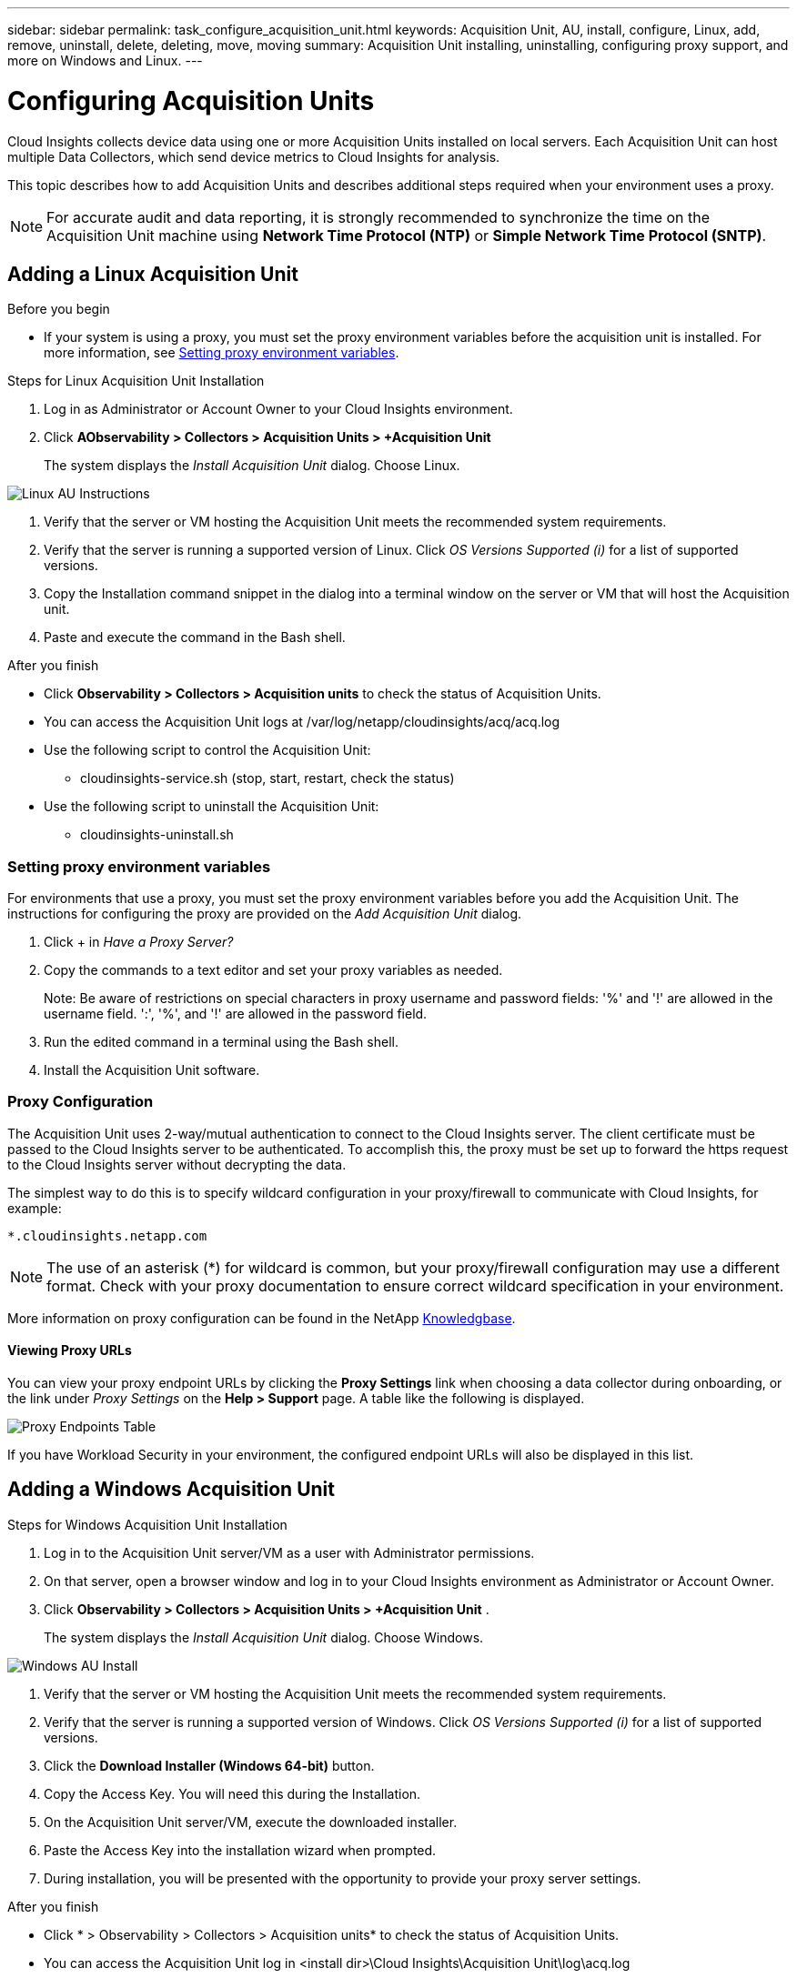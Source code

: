 ---
sidebar: sidebar
permalink: task_configure_acquisition_unit.html
keywords:  Acquisition Unit, AU, install, configure, Linux, add, remove, uninstall, delete, deleting, move, moving
summary: Acquisition Unit installing, uninstalling, configuring proxy support, and more on Windows and Linux.  
---

= Configuring Acquisition Units
:toc: macro
:hardbreaks:
:toclevels: 1
:nofooter:
:icons: font
:linkattrs:
:imagesdir: ./media/

[.lead]
Cloud Insights collects device data using one or more Acquisition Units installed on local servers. Each Acquisition Unit can host multiple Data Collectors, which send device metrics to Cloud Insights for analysis. 

This topic describes how to add Acquisition Units and describes additional steps required when your environment uses a proxy. 

NOTE: For accurate audit and data reporting, it is strongly recommended to synchronize the time on the Acquisition Unit machine using *Network Time Protocol (NTP)* or *Simple Network Time Protocol (SNTP)*.

== Adding a Linux Acquisition Unit

.Before you begin

* If your system is using a proxy, you must set the proxy environment variables before the acquisition unit is installed. For more information, see <<Setting proxy environment variables>>.
// * You must have an unzip program to unzip the downloaded files.

.Steps for Linux Acquisition Unit Installation 

. Log in as Administrator or Account Owner to your Cloud Insights environment. 
. Click *AObservability > Collectors > Acquisition Units > +Acquisition Unit* 
+
The system displays the _Install Acquisition Unit_ dialog. Choose Linux.

[.thumb]
image:NewLinuxAUInstall.png[Linux AU Instructions]

. Verify that the server or VM hosting the Acquisition Unit meets the recommended system requirements. 
. Verify that the server is running a supported version of Linux. Click _OS Versions Supported (i)_ for a list of supported versions.

. Copy the Installation command snippet in the dialog into a terminal window on the server or VM that will host the Acquisition unit.  
. Paste and execute the command in the Bash shell. 

.After you finish

* Click *Observability > Collectors > Acquisition units* to check the status of Acquisition Units. 
* You can access the Acquisition Unit logs at /var/log/netapp/cloudinsights/acq/acq.log
* Use the following script to control the Acquisition Unit:
** cloudinsights-service.sh (stop, start, restart, check the status)
* Use the following script to uninstall the Acquisition Unit:
** cloudinsights-uninstall.sh

=== Setting proxy environment variables

For environments that use a proxy, you must set the proxy environment variables before you add the Acquisition Unit. The instructions for configuring the proxy are provided on the _Add Acquisition Unit_  dialog. 

. Click + in _Have a Proxy Server?_

. Copy the commands to a text editor and set your proxy variables as needed.
+ 
Note: Be aware of restrictions on special characters in proxy username and password fields: '%' and '!' are allowed in the username field. ':', '%', and '!' are allowed in the password field. 

. Run the edited command in a terminal using the Bash shell.

. Install the Acquisition Unit software.

=== Proxy Configuration

The Acquisition Unit uses 2-way/mutual authentication to connect to the Cloud Insights server. The client certificate must be passed to the Cloud Insights server to be authenticated. To accomplish this, the proxy must be set up to forward the https request to the Cloud Insights server without decrypting the data.

The simplest way to do this is to specify wildcard configuration in your proxy/firewall to communicate with Cloud Insights, for example:

 *.cloudinsights.netapp.com

NOTE: The use of an asterisk (*) for wildcard is common, but your proxy/firewall configuration may use a different format. Check with your proxy documentation to ensure correct wildcard specification in your environment.

More information on proxy configuration can be found in the NetApp link:https://kb.netapp.com/Advice_and_Troubleshooting/Cloud_Services/Cloud_Insights/Where_is_the_proxy_information_saved_to_in_the_Cloud_Insights_Acquisition_Unit[Knowledgbase].

==== Viewing Proxy URLs

You can view your proxy endpoint URLs by clicking the *Proxy Settings* link when choosing a data collector during onboarding, or the link under _Proxy Settings_ on the *Help > Support* page. A table like the following is displayed.

image:ProxyEndpoints_NewTable.png[Proxy Endpoints Table]

If you have Workload Security in your environment, the configured endpoint URLs will also be displayed in this list.

////
* Acquisition unit login endpoint: _aulogin.<Cloud Insights Domain>_
* Cloud Insights site: _<Site Name>.<Cloud Insights Domain>_
 
For example:
 
 https://aulogin.c01.cloudinsights.netapp.com
 https://nane1234.c01.cloudinsights.netapp.com

TIP: The Cloud Insights _Site Name_ is also sometimes called the _Tenant_.
////

== Adding a Windows Acquisition Unit

.Steps for Windows Acquisition Unit Installation 

. Log in to the Acquisition Unit server/VM as a user with Administrator permissions.
. On that server, open a browser window and log in to your Cloud Insights environment as Administrator or Account Owner. 
. Click *Observability > Collectors > Acquisition Units > +Acquisition Unit* .
+
The system displays the _Install Acquisition Unit_ dialog. Choose Windows.

[.thumb]
image::NewWindowsAUInstall.png[Windows AU Install]

. Verify that the server or VM hosting the Acquisition Unit meets the recommended system requirements. 
. Verify that the server is running a supported version of Windows. Click _OS Versions Supported (i)_ for a list of supported versions.

. Click the *Download Installer (Windows 64-bit)* button. 

. Copy the Access Key. You will need this during the Installation.

. On the Acquisition Unit server/VM, execute the downloaded installer.

. Paste the Access Key into the installation wizard when prompted.

. During installation, you will be presented with the opportunity to provide your proxy server settings.

.After you finish

* Click * > Observability > Collectors > Acquisition units* to check the status of Acquisition Units. 
* You can access the Acquisition Unit log in <install dir>\Cloud Insights\Acquisition Unit\log\acq.log

* Use the following script to stop, start, restart, or check the status of the Acquisition Unit:
+
 cloudinsights-service.sh 
 
//* Use the following script to uninstall the Acquisition Unit:

//** cloudinsights-uninstall.sh

=== Proxy Configuration

The Acquisition Unit uses 2-way/mutual authentication to connect to the Cloud Insights server. The client certificate must be passed to the Cloud Insights server to be authenticated. To accomplish this, the proxy must be set up to forward the https request to the Cloud Insights server without decrypting the data.

The simplest way to do this is to specify wildcard configuration in your proxy/firewall to communicate with Cloud Insights, for example:

 *.cloudinsights.netapp.com

NOTE: The use of an asterisk (*) for wildcard is common, but your proxy/firewall configuration may use a different format. Check with your proxy documentation to ensure correct wildcard specification in your environment.

More information on proxy configuration can be found in the NetApp link:https://kb.netapp.com/Advice_and_Troubleshooting/Cloud_Services/Cloud_Insights/Where_is_the_proxy_information_saved_to_in_the_Cloud_Insights_Acquisition_Unit[Knowledgbase].



==== Viewing Proxy URLs

You can view your proxy endpoint URLs by clicking the *Proxy Settings* link when choosing a data collector during onboarding, or the link under _Proxy Settings_ on the *Help > Support* page. A table like the following is displayed.

image:ProxyEndpoints_NewTable.png[Proxy Endpoints Table]

If you have Workload Security in your environment, the configured endpoint URLs will also be displayed in this list.

////
* Acquisition unit login endpoint: _aulogin.<Cloud Insights Domain>_
* Cloud Insights site: _<Site Name>.<Cloud Insights Domain>_
 
For example:
 
 https://aulogin.c01.cloudinsights.netapp.com
 https://nane1234.c01.cloudinsights.netapp.com

TIP: The Cloud Insights _Site Name_ is also sometimes called the _Tenant_.
////

== Uninstalling an Acquisition Unit

To uninstall the Acquisition Unit software, do the following:

'''

*Windows:*

If you are uninstalling a *Windows* acquisition unit:

. On the Acquisition Unit server/VM, open Control Panel and choose *Uninstall a Program*. Select the Cloud Insights Acquisition Unit program for removal.
. Click Uninstall and follow the prompts.

'''

*Linux:*

If you are uninstalling a *Linux* acquisition unit:

. On the Acquisition Unit server/VM, run the following command: 

 sudo cloudinsights-uninstall.sh -p
 
. For help with uninstall, run: 

 sudo cloudinsights-uninstall.sh --help

'''

*Windows and Linux:*

*After* uninstalling the AU:

. In Cloud Insights, go to *Observability > Collectors and select the *Acquisition Units* tab.
. Click the Options button to the right of the Acquisition Unit you wish to uninstall, and select _Delete_. You can delete an Acquisition Unit only if there are no data collectors assigned to it.

NOTE: You cannot delete an Acquisition Unit (AU) that has data collectors connected to it. Move all of the AU's data collectors to another AU (edit the collector and simply select a different AU) before deleting the original AU.  

An Acquisition unit with a star next to it is being used for device resolution. Before removing this AU, you must select another AU to use for Device Resolution. Hover over a different AU and open the "three dots" menu to select "Use for Device Resolution".

image:AU_for_Device_Resolution.png[AU used for device resolution]




== Reinstalling an Acquisition Unit

To re-install an Acquisition Unit on the same server/VM, you must follow these steps:

.Before you begin

You must have a temporary Acquisition Unit configured on a separate server/VM before re-installing an Acquisition Unit.

.Steps
. Log in to the Acquisition Unit server/VM and uninstall the AU software.
. Log into your Cloud Insights environment and go to *Observability > Collectors*. 
. For each data collector, click the Options menu on the right and select _Edit_. Assign the data collector to the temporary Acquisition Unit and click *Save*.
+
You can also select multiple data collectors of the same type and click the *Bulk Actions* button. Choose _Edit_ and assign the data collectors to the temporary Acquisition Unit.

. After all of the data collectors have been moved to the temporary Acquisition Unit, go to *Observability > Collectors* and select the *Acquisition Units* tab.

. Click the Options button to the right of the Acquisition Unit you wish to re-install, and select _Delete_. You can delete an Acquisition Unit only if there are no data collectors assigned to it.

. You can now re-install the Acquisition Unit software on the original server/VM. Click *+Acquisition Unit* and follow the instructions above to install the Acquisition Unit.  

. Once the Acquisition Unit has been re-installed, assign your data collectors back to the Acquisition Unit.

== Viewing AU Details

The Acquisition Unit (AU) detail page provides useful detail for an AU as well as information to help with troubleshooting. The AU detail page contains the following sections:

* A *summary* section showing the following:

 ** *Name* and *IP* of the Acquisition Unit
 ** Current connection *Status* of the AU
 ** *Last Reported* successful data collector poll time
 ** The *Operating System* of the AU machine
 ** Any current *Note* for the AU. Use this field to enter a comment for the AU. The field displays the most recently added note.
 
 * A table of the AU's *Data Collectors* showing, for each data collector:
 
 ** *Name* - Click this link to drill down into the data collector's detail page with additional information
 ** *Status* - Success or error information
 ** *Type* - Vendor/model
 ** *IP* address of the data collector
 ** Current *Impact* level
 ** *Last Acquired* time - when the data collector was last successfully polled

//image:AUDetailPageExample.png[Example AU Detail page]
image:AU_Detail_Example.png[AU Detail Page Example]

For each data collector, you can click on the "three dots" menu to Clone, Edit, Poll, or Delete the data collector. You can also select multiple data collectors in this list to perform bulk actions on them.

To restart the Acquisition Unit, click the *Restart* button at the top of the page. Drop down this button to attempt to *Restore Connection* to the AU in the event of a connection problem.

